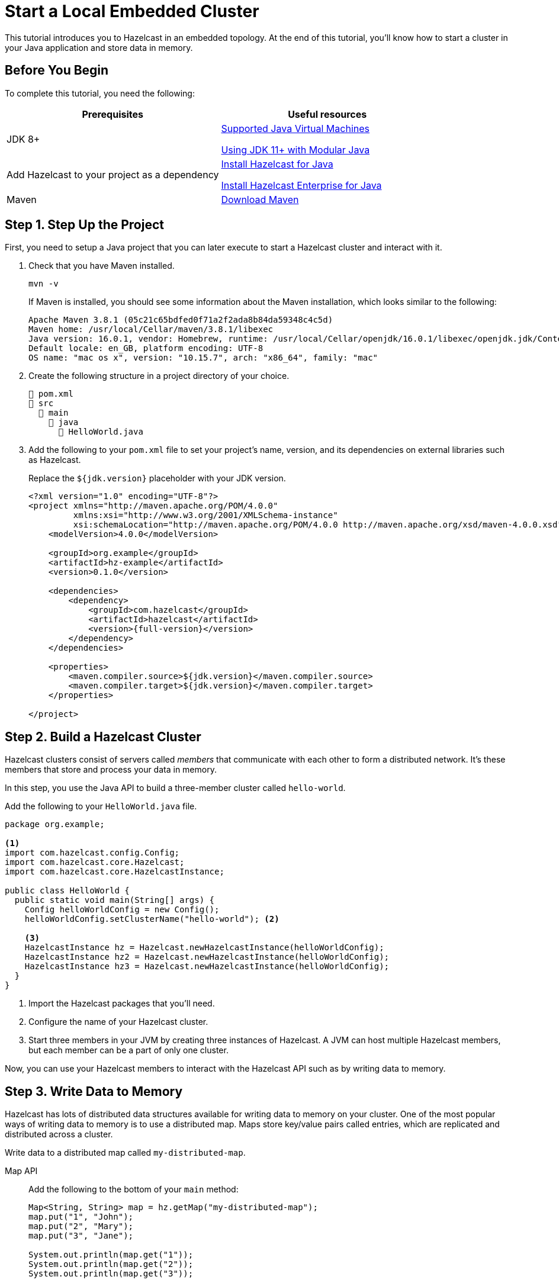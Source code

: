 = Start a Local Embedded Cluster
:description: This tutorial introduces you to Hazelcast in an embedded topology. At the end of this tutorial, you'll know how to start a cluster in your Java application and store data in memory.

{description}

== Before You Begin

To complete this tutorial, you need the following:

[cols="1a,1a"]
|===
|Prerequisites|Useful resources

|JDK 8+
|
xref:deploy:supported-jvms.adoc[Supported Java Virtual Machines]

xref:deploy:running-in-modular-java.adoc[Using JDK 11+ with Modular Java]

|Add Hazelcast to your project as a dependency
|xref:install-hazelcast.adoc#use-java[Install Hazelcast for Java]

xref:get-started-enterprise.adoc#using-the-enterprise-jar[Install Hazelcast Enterprise for Java]

|Maven
|link:https://maven.apache.org/download.cgi[Download Maven]

|===

== Step 1. Step Up the Project

First, you need to setup a Java project that you can later execute to start a Hazelcast cluster and interact with it.

. Check that you have Maven installed.
+
```bash
mvn -v
```
+
If Maven is installed, you should see some information about the Maven installation, which looks similar to the following:
+
```
Apache Maven 3.8.1 (05c21c65bdfed0f71a2f2ada8b84da59348c4c5d)
Maven home: /usr/local/Cellar/maven/3.8.1/libexec
Java version: 16.0.1, vendor: Homebrew, runtime: /usr/local/Cellar/openjdk/16.0.1/libexec/openjdk.jdk/Contents/Home
Default locale: en_GB, platform encoding: UTF-8
OS name: "mac os x", version: "10.15.7", arch: "x86_64", family: "mac"
```

. Create the following structure in a project directory of your choice.
+
----
📄 pom.xml
📂 src
  📂 main
    📂 java
      📄 HelloWorld.java
----

. Add the following to your `pom.xml` file to set your project’s name, version, and its dependencies on external libraries such as Hazelcast.
+
Replace the `${jdk.version}` placeholder with your JDK version.
+
ifdef::snapshot[]
[source,xml,subs="attributes+"]
----
<?xml version="1.0" encoding="UTF-8"?>
<project xmlns="http://maven.apache.org/POM/4.0.0"
         xmlns:xsi="http://www.w3.org/2001/XMLSchema-instance"
         xsi:schemaLocation="http://maven.apache.org/POM/4.0.0 http://maven.apache.org/xsd/maven-4.0.0.xsd">
    <modelVersion>4.0.0</modelVersion>

    <groupId>org.example</groupId>
    <artifactId>hz-example</artifactId>
    <version>0.1.0</version>

    <repositories>
      <repository>
        <id>snapshot-repository</id>
        <name>Maven2 Snapshot Repository</name>
        <url>https://oss.sonatype.org/content/repositories/snapshots</url>
        <releases>
          <enabled>false</enabled>
        </releases>
      </repository>
    </repositories>

    <dependencies>
        <dependency>
            <groupId>com.hazelcast</groupId>
            <artifactId>hazelcast</artifactId>
            <version>{full-version}</version>
        </dependency>
    </dependencies>

    <properties>
        <maven.compiler.source>${jdk.version}</maven.compiler.source>
        <maven.compiler.target>${jdk.version}</maven.compiler.target>
    </properties>

</project>
----
endif::[]
ifndef::snapshot[]
[source,xml,subs="attributes+"]
----
<?xml version="1.0" encoding="UTF-8"?>
<project xmlns="http://maven.apache.org/POM/4.0.0"
         xmlns:xsi="http://www.w3.org/2001/XMLSchema-instance"
         xsi:schemaLocation="http://maven.apache.org/POM/4.0.0 http://maven.apache.org/xsd/maven-4.0.0.xsd">
    <modelVersion>4.0.0</modelVersion>

    <groupId>org.example</groupId>
    <artifactId>hz-example</artifactId>
    <version>0.1.0</version>

    <dependencies>
        <dependency>
            <groupId>com.hazelcast</groupId>
            <artifactId>hazelcast</artifactId>
            <version>{full-version}</version>
        </dependency>
    </dependencies>

    <properties>
        <maven.compiler.source>${jdk.version}</maven.compiler.source>
        <maven.compiler.target>${jdk.version}</maven.compiler.target>
    </properties>

</project>
----
endif::[]


== Step 2. Build a Hazelcast Cluster

Hazelcast clusters consist of servers called _members_ that communicate with each other to form a distributed network. It's these members that store and process your data in memory.

In this step, you use the Java API to build a three-member cluster called `hello-world`.

Add the following to your `HelloWorld.java` file.

[source,java]
----
package org.example;

<1>
import com.hazelcast.config.Config;
import com.hazelcast.core.Hazelcast;
import com.hazelcast.core.HazelcastInstance;

public class HelloWorld {
  public static void main(String[] args) {
    Config helloWorldConfig = new Config();
    helloWorldConfig.setClusterName("hello-world"); <2>

    <3>
    HazelcastInstance hz = Hazelcast.newHazelcastInstance(helloWorldConfig);
    HazelcastInstance hz2 = Hazelcast.newHazelcastInstance(helloWorldConfig);
    HazelcastInstance hz3 = Hazelcast.newHazelcastInstance(helloWorldConfig);
  }
}
----

<1> Import the Hazelcast packages that you'll need.
<2> Configure the name of your Hazelcast cluster.
<3> Start three members in your JVM by creating three instances of Hazelcast. A JVM can host multiple Hazelcast members, but each member can be a part of only one cluster.

Now, you can use your Hazelcast members to interact with the Hazelcast API such as by writing data to memory.

== Step 3. Write Data to Memory

Hazelcast has lots of distributed data structures available for writing data to memory on your cluster. One of the most popular ways of writing data to memory is to use a distributed map. Maps store key/value pairs called entries, which are replicated and distributed across a cluster.

Write data to a distributed map called `my-distributed-map`.

[tabs] 
==== 
Map API:: 
+ 
--
Add the following to the bottom of your `main` method:

[source,java]
----
Map<String, String> map = hz.getMap("my-distributed-map");
map.put("1", "John");
map.put("2", "Mary");
map.put("3", "Jane");

System.out.println(map.get("1"));
System.out.println(map.get("2"));
System.out.println(map.get("3"));
----
NOTE: The `Map` object is a distributed implementation of a Java map, which extends the standard `java.util.Map` interface. As a result, you can use the well known `map.get()` and `map.put()` methods.
--
SQL:: 
+ 
--
To use SQL in embedded mode, you must add the `hazelcast-sql` module to your `pom.xml` file.

[source,xml,subs="attributes+"]
----
<!-- https://mvnrepository.com/artifact/com.hazelcast/hazelcast-sql -->
<dependency>
    <groupId>com.hazelcast</groupId>
    <artifactId>hazelcast-sql</artifactId>
    <version>{full-version}</version>
</dependency>
----

Then, add the following to the bottom of your `main()` method:

[source,java]
----
JetConfig jetConfig = helloWorldConfig.getJetConfig();
jetConfig.setEnabled(true); <1>
HazelcastInstance hz = Hazelcast.newHazelcastInstance(helloWorldConfig);

SqlService sql = hz.getSql(); <2>
String createMappingQuery = "CREATE MAPPING myDistributedMap\n"
  + "TYPE IMap\n"
  + "OPTIONS ('keyFormat'='varchar','valueFormat'='varchar')";
// execute mapping query
sql.execute(createMappingQuery);
List<String> insertionQueries = Arrays.asList(
  "SINK INTO myDistributedMap VALUES('1', 'John')",
  "SINK INTO myDistributedMap VALUES('2', 'Mary')",
  "SINK INTO myDistributedMap VALUES('3', 'Jane')"
);
// execute insertion queries
for (String insertionQuery : insertionQueries) {
  sql.execute(insertionQuery);
}
String scanQuery = "SELECT * FROM myDistributedMap";
// execute the select/scan query and print the resulting rows
try (SqlResult result = sql.execute(scanQuery)) {
  int columnCount = result.getRowMetadata().getColumnCount();
  for (SqlRow row : result) {
    for (int colIdx = 0; colIdx < columnCount; colIdx++) {
      System.out.print(row.getObject(colIdx) + " ");
    }
    System.out.println();
  }
}
----

<1> Enable the Jet engine so that you can execute SQL queries on your cluster.
<2> Pass your SQL queries to the SQL engine, using the `getSql()` method.
--
====

== Step 4. Execute the Program

Use Maven to compile and execute your Java project.

```bash
mvn compile exec:java -Dexec.mainClass="org.example.HelloWorld"
```

You should see something like the following in the console:

```
Members {size:3, ver:3} [
	Member [192.168.1.164]:5701 - 672970d4-6cc1-48cc-8cfd-f71a1a05f4f6
	Member [192.168.1.164]:5702 - f996e965-32be-4ad6-a623-5f134d632475 this
	Member [192.168.1.164]:5703 - 079d8eed-8516-4137-b569-489666170f07
]
```

Here, the local IP address of the cluster is 192.168.1.164, and 3 members are running on ports 5701, 5702, and 5703 respectively.

Your members connected to each other automatically to form your `hello-world` cluster. You can learn more about how members do this in xref:clusters:discovery-mechanisms.adoc[].

Then, you should see the values in your map:

```
John
Mary
Jane
```

To shut down your cluster, press kbd:[Ctrl+C].

== Complete Code Samples

.Map API
[source,java]
----
package org.example;

import com.hazelcast.config.Config;
import com.hazelcast.core.Hazelcast;
import com.hazelcast.core.HazelcastInstance;

import java.util.Map;

public class HelloWorld {
  public static void main(String[] args) {
    Config helloWorldConfig = new Config();
    helloWorldConfig.setClusterName("hello-world");

    HazelcastInstance hz = Hazelcast.newHazelcastInstance(helloWorldConfig);
    HazelcastInstance hz2 = Hazelcast.newHazelcastInstance(helloWorldConfig);
    HazelcastInstance hz3 = Hazelcast.newHazelcastInstance(helloWorldConfig);

    Map<String, String> map = hz.getMap("my-distributed-map");
    map.put("1", "John");
    map.put("2", "Mary");
    map.put("3", "Jane");

    System.out.println(map.get("1"));
    System.out.println(map.get("2"));
    System.out.println(map.get("3"));

  }
}
----

.SQL
[source,java]
----
package org.example;

import com.hazelcast.config.Config;
import com.hazelcast.core.Hazelcast;
import com.hazelcast.core.HazelcastInstance;
import com.hazelcast.sql.SqlResult;
import com.hazelcast.sql.SqlRow;
import com.hazelcast.sql.SqlService;
import java.util.Arrays;
import java.util.List;

public class HelloWorld {
  public static void main(String[] args) {
    Config helloWorldConfig = new Config();
    helloWorldConfig.setClusterName("hello-world");

    JetConfig jetConfig = helloWorldConfig.getJetConfig();
    jetConfig.setEnabled(true);

    HazelcastInstance hz = Hazelcast.newHazelcastInstance(helloWorldConfig);
    HazelcastInstance hz2 = Hazelcast.newHazelcastInstance(helloWorldConfig);
    HazelcastInstance hz3 = Hazelcast.newHazelcastInstance(helloWorldConfig);

    SqlService sql = hz.getSql();

    String createMappingQuery = "CREATE MAPPING myDistributedMap\n"
            + "TYPE IMap\n"
            + "OPTIONS ('keyFormat'='varchar','valueFormat'='varchar')";
    sql.execute(createMappingQuery);

    List<String> insertionQueries = Arrays.asList(
            "SINK INTO myDistributedMap VALUES('1', 'John')",
            "SINK INTO myDistributedMap VALUES('2', 'Mary')",
            "SINK INTO myDistributedMap VALUES('3', 'Jane')"
    );
    for (String insertionQuery : insertionQueries) {
        sql.execute(insertionQuery);
    }

    String scanQuery = "SELECT * FROM myDistributedMap";
    try (SqlResult result = sql.execute(scanQuery)) {
        int columnCount = result.getRowMetadata().getColumnCount();
        for (SqlRow row : result) {
            for (int colIdx = 0; colIdx < columnCount; colIdx++) {
                System.out.print(row.getObject(colIdx) + " ");
            }
            System.out.println();
        }
    }
  }
}
----

TIP: For more code samples, see this link:https://github.com/hazelcast/hazelcast-code-samples[Hazelcast GitHub repository].

== Next Steps

Now that you have a local cluster, you can continue your journey with the following tutorials:

- xref:query:get-started-sql.adoc[Get started with SQL] by learning how to query data in your cluster.

- xref:pipelines:stream-processing-embedded.adoc[Get started with Data Processing] by learning how to use the Java Jet API.

If you just want to go straight into deploying a production-ready cluster, see our xref:ROOT:production-checklist.adoc[production checklist].

Explore the tools Hazelcast offers for the following use cases:

- xref:cache:overview.adoc[Caching data]
- xref:computing:distributed-computing.adoc[Distributed computing]
- xref:query:overview.adoc[Distributed queries]
- xref:ingest:overview.adoc[Ingesting data]

Or, if you're interested in learning more about topics that we introduced in this tutorial, see the following resources:

- xref:clients:java.adoc[]

- Get detailed information about maps and other xref:data-structures:distributed-data-structures.adoc[data structures].

- Learn more about how to use the xref:{page-latest-supported-mc}@management-center:ROOT:index.adoc[Management Center].

- Learn how Hazelcast can xref:network-partitioning:network-partitioning.adoc[handle network partitions] with a feature called split-brain protection.